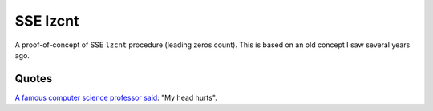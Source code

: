 ================================================================================
                                SSE lzcnt
================================================================================

A proof-of-concept of SSE ``lzcnt`` procedure (leading zeros count).
This is based on an old concept I saw several years ago.


Quotes
--------------------------------------------------

`A famous computer science professor`__ said__: "My head hurts".

__ https://lemire.me
__ https://twitter.com/lemire/status/1197299428249493505
